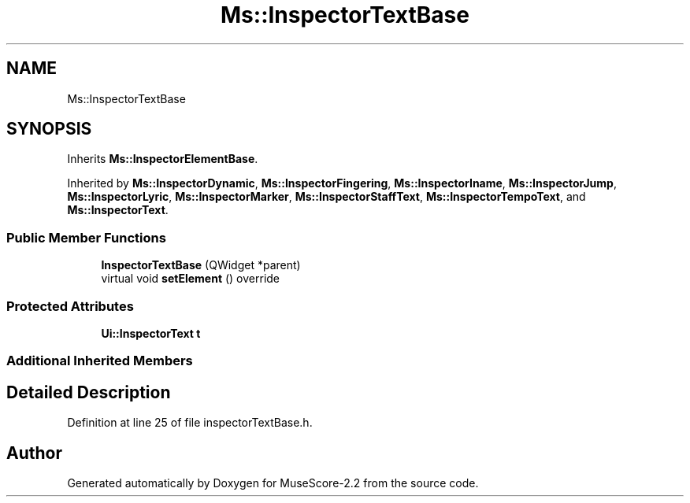 .TH "Ms::InspectorTextBase" 3 "Mon Jun 5 2017" "MuseScore-2.2" \" -*- nroff -*-
.ad l
.nh
.SH NAME
Ms::InspectorTextBase
.SH SYNOPSIS
.br
.PP
.PP
Inherits \fBMs::InspectorElementBase\fP\&.
.PP
Inherited by \fBMs::InspectorDynamic\fP, \fBMs::InspectorFingering\fP, \fBMs::InspectorIname\fP, \fBMs::InspectorJump\fP, \fBMs::InspectorLyric\fP, \fBMs::InspectorMarker\fP, \fBMs::InspectorStaffText\fP, \fBMs::InspectorTempoText\fP, and \fBMs::InspectorText\fP\&.
.SS "Public Member Functions"

.in +1c
.ti -1c
.RI "\fBInspectorTextBase\fP (QWidget *parent)"
.br
.ti -1c
.RI "virtual void \fBsetElement\fP () override"
.br
.in -1c
.SS "Protected Attributes"

.in +1c
.ti -1c
.RI "\fBUi::InspectorText\fP \fBt\fP"
.br
.in -1c
.SS "Additional Inherited Members"
.SH "Detailed Description"
.PP 
Definition at line 25 of file inspectorTextBase\&.h\&.

.SH "Author"
.PP 
Generated automatically by Doxygen for MuseScore-2\&.2 from the source code\&.
